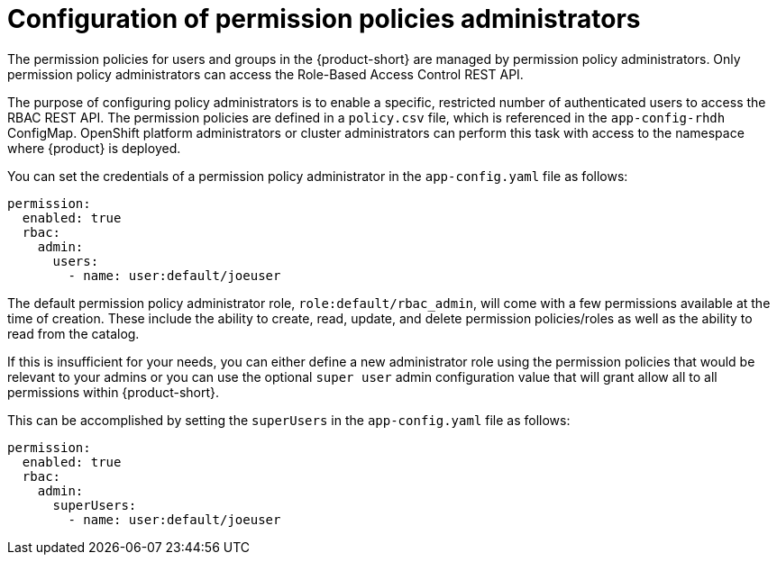 [id='con-rbac-config-permission-policies-admin_{context}']
= Configuration of permission policies administrators

The permission policies for users and groups in the {product-short} are managed by permission policy administrators. Only permission policy administrators can access the Role-Based Access Control REST API.

The purpose of configuring policy administrators is to enable a specific, restricted number of authenticated users to access the RBAC REST API. The permission policies are defined in a `policy.csv` file, which is referenced in the `app-config-rhdh` ConfigMap. OpenShift platform administrators or cluster administrators can perform this task with access to the namespace where {product} is deployed.

You can set the credentials of a permission policy administrator in the `app-config.yaml` file as follows:

[source,yaml]
----
permission:
  enabled: true
  rbac:
    admin:
      users:
        - name: user:default/joeuser
----

The default permission policy administrator role, `role:default/rbac_admin`, will come with a few permissions available at the time of creation. These include the ability to create, read, update, and delete permission policies/roles as well as the ability to read from the catalog.

If this is insufficient for your needs, you can either define a new administrator role using the permission policies that would be relevant to your admins or you can use the optional `super user` admin configuration value that will grant allow all to all permissions within {product-short}.

This can be accomplished by setting the `superUsers` in the `app-config.yaml` file as follows:

[source,yaml]
----
permission:
  enabled: true
  rbac:
    admin:
      superUsers:
        - name: user:default/joeuser
----
